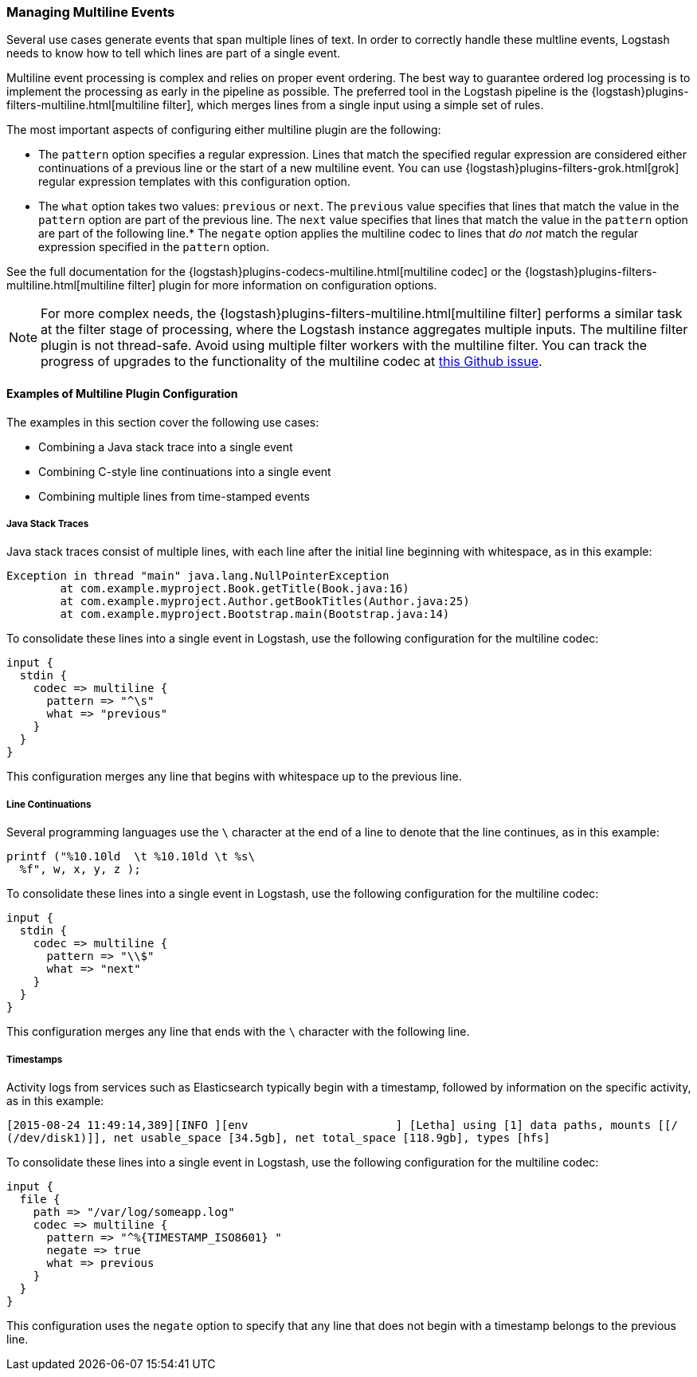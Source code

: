 [[multiline]]
=== Managing Multiline Events

Several use cases generate events that span multiple lines of text. In order to correctly handle these multline events, 
Logstash needs to know how to tell which lines are part of a single event.

Multiline event processing is complex and relies on proper event ordering. The best way to guarantee ordered log 
processing is to implement the processing as early in the pipeline as possible. The preferred tool in the Logstash 
pipeline is the {logstash}plugins-filters-multiline.html[multiline filter], which merges lines from a single input using 
a simple set of rules.


The most important aspects of configuring either multiline plugin are the following:

* The `pattern` option specifies a regular expression. Lines that match the specified regular expression are considered 
either continuations of a previous line or the start of a new multiline event. You can use 
{logstash}plugins-filters-grok.html[grok] regular expression templates with this configuration option.
* The `what` option takes two values: `previous` or `next`. The `previous` value specifies that lines that match the 
value in the `pattern` option are part of the previous line. The `next` value specifies that lines that match the value 
in the `pattern` option are part of the following line.* The `negate` option applies the multiline codec to lines that 
_do not_ match the regular expression specified in the `pattern` option.

See the full documentation for the {logstash}plugins-codecs-multiline.html[multiline codec] or the
{logstash}plugins-filters-multiline.html[multiline filter] plugin for more information on configuration options.

NOTE: For more complex needs, the {logstash}plugins-filters-multiline.html[multiline filter]
performs a similar task at 
the filter stage of processing, where the Logstash instance aggregates multiple inputs.
The multiline filter plugin is not thread-safe. Avoid using multiple filter workers with the multiline filter. You can 
track the progress of upgrades to the functionality of the multiline codec at 
https://github.com/logstash-plugins/logstash-codec-multiline/issues/10[this Github issue].

==== Examples of Multiline Plugin Configuration

The examples in this section cover the following use cases:

* Combining a Java stack trace into a single event
* Combining C-style line continuations into a single event
* Combining multiple lines from time-stamped events

===== Java Stack Traces

Java stack traces consist of multiple lines, with each line after the initial line beginning with whitespace, as in 
this example:

[source,java]
Exception in thread "main" java.lang.NullPointerException
        at com.example.myproject.Book.getTitle(Book.java:16)
        at com.example.myproject.Author.getBookTitles(Author.java:25)
        at com.example.myproject.Bootstrap.main(Bootstrap.java:14)

To consolidate these lines into a single event in Logstash, use the following configuration for the multiline codec:

[source,json]
input {
  stdin {
    codec => multiline {
      pattern => "^\s"
      what => "previous"
    }
  }
}

This configuration merges any line that begins with whitespace up to the previous line.

===== Line Continuations

Several programming languages use the `\` character at the end of a line to denote that the line continues, as in this 
example:

[source,c]
printf ("%10.10ld  \t %10.10ld \t %s\
  %f", w, x, y, z );

To consolidate these lines into a single event in Logstash, use the following configuration for the multiline codec:

[source,json]
input {
  stdin {
    codec => multiline {
      pattern => "\\$"
      what => "next"
    }
  }
}

This configuration merges any line that ends with the `\` character with the following line.

===== Timestamps

Activity logs from services such as Elasticsearch typically begin with a timestamp, followed by information on the 
specific activity, as in this example:

[source,shell]
[2015-08-24 11:49:14,389][INFO ][env                      ] [Letha] using [1] data paths, mounts [[/ 
(/dev/disk1)]], net usable_space [34.5gb], net total_space [118.9gb], types [hfs]

To consolidate these lines into a single event in Logstash, use the following configuration for the multiline codec:

[source,json]
input {
  file {
    path => "/var/log/someapp.log"
    codec => multiline {
      pattern => "^%{TIMESTAMP_ISO8601} "
      negate => true
      what => previous
    }
  }
}

This configuration uses the `negate` option to specify that any line that does not begin with a timestamp belongs to 
the previous line.
